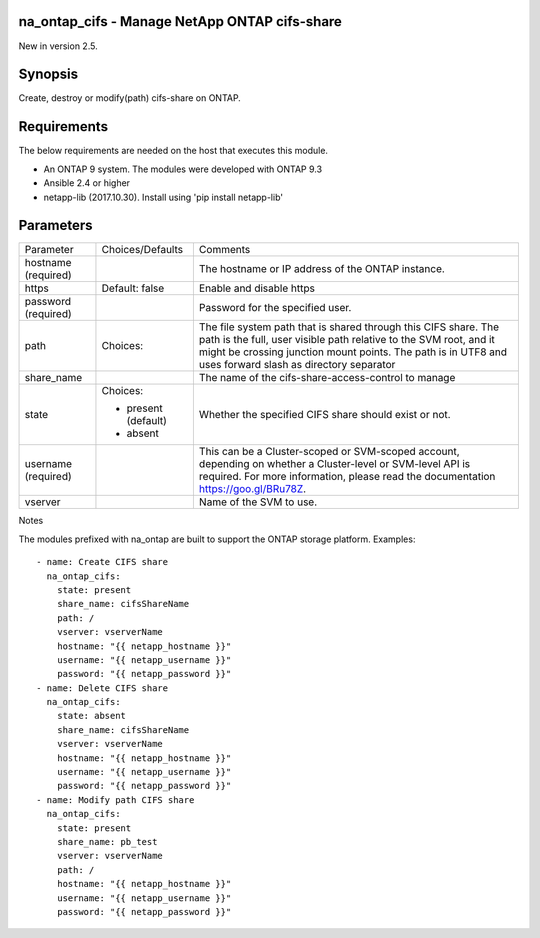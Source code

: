 ==============================================
na_ontap_cifs - Manage NetApp ONTAP cifs-share
==============================================
New in version 2.5.

========
Synopsis
========
Create, destroy or modify(path) cifs-share on ONTAP.

============
Requirements
============
The below requirements are needed on the host that executes this module.

* An ONTAP 9 system. The modules were developed with ONTAP 9.3
* Ansible 2.4 or higher
* netapp-lib (2017.10.30). Install using 'pip install netapp-lib'

==========
Parameters
==========

+-----------------+---------------------+------------------------------------------+
|   Parameter     |   Choices/Defaults  |                 Comments                 |
+-----------------+---------------------+------------------------------------------+
| hostname        |                     | The hostname or IP address of the ONTAP  |
| (required)      |                     | instance.                                |
+-----------------+---------------------+------------------------------------------+
| https           | Default: false      | Enable and disable https                 |
+-----------------+---------------------+------------------------------------------+
| password        |                     | Password for the specified user.         |
| (required)      |                     |                                          |
+-----------------+---------------------+------------------------------------------+
| path            | Choices:            | The file system path that is shared      |
|                 |                     | through this CIFS share.  The path is the|
|                 |                     | full, user visible path relative to the  |
|                 |                     | SVM root, and it might be crossing       |
|                 |                     | junction mount points.  The path is in   |
|                 |                     | UTF8 and uses forward slash as directory |
|                 |                     | separator                                |
+-----------------+---------------------+------------------------------------------+
| share_name      |                     | The name of the cifs-share-access-control|
|                 |                     | to manage                                |
+-----------------+---------------------+------------------------------------------+
| state           | Choices:            | Whether the specified CIFS share should  |
|                 |                     | exist or not.                            |
|                 | * present (default) |                                          |
|                 | * absent            |                                          |
+-----------------+---------------------+------------------------------------------+
| username        |                     | This can be a Cluster-scoped or          |
| (required)      |                     | SVM-scoped account, depending on whether |
|                 |                     | a Cluster-level or SVM-level API is      |
|                 |                     | required. For more information, please   |
|                 |                     | read the documentation                   |
|                 |                     | https://goo.gl/BRu78Z.                   |
+-----------------+---------------------+------------------------------------------+
| vserver         |                     | Name of the SVM to use.                  |
+-----------------+---------------------+------------------------------------------+

Notes

The modules prefixed with na_ontap are built to support the ONTAP storage platform.
Examples::

 - name: Create CIFS share
   na_ontap_cifs:
     state: present
     share_name: cifsShareName
     path: /
     vserver: vserverName
     hostname: "{{ netapp_hostname }}"
     username: "{{ netapp_username }}"
     password: "{{ netapp_password }}"
 - name: Delete CIFS share
   na_ontap_cifs:
     state: absent
     share_name: cifsShareName
     vserver: vserverName
     hostname: "{{ netapp_hostname }}"
     username: "{{ netapp_username }}"
     password: "{{ netapp_password }}"
 - name: Modify path CIFS share
   na_ontap_cifs:
     state: present
     share_name: pb_test
     vserver: vserverName
     path: /
     hostname: "{{ netapp_hostname }}"
     username: "{{ netapp_username }}"
     password: "{{ netapp_password }}"

